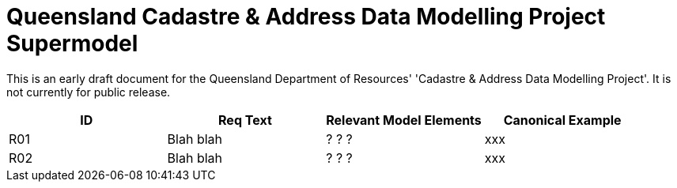 = Queensland Cadastre & Address Data Modelling Project Supermodel

[[NOTE]]
====
This is an early draft document for the Queensland Department of Resources' 'Cadastre & Address Data Modelling Project'. It is not currently for public release.
====


|===
|ID | Req Text | Relevant Model Elements | Canonical Example

| R01 | Blah blah | ? ? ? | xxx
| R02 | Blah blah | ? ? ? | xxx

|===
